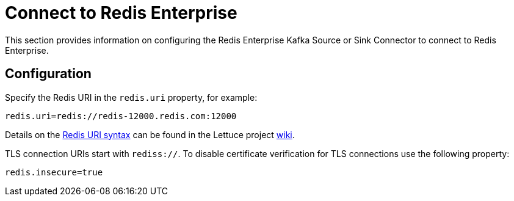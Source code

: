 = Connect to Redis Enterprise

This section provides information on configuring the Redis Enterprise Kafka Source or Sink Connector to connect to Redis Enterprise.

== Configuration

Specify the Redis URI in the `redis.uri` property, for example:

[source,properties]
----
redis.uri=redis://redis-12000.redis.com:12000
----

Details on the https://github.com/lettuce-io/lettuce-core/wiki/Redis-URI-and-connection-details#uri-syntax[Redis URI syntax] can be found in the Lettuce project https://github.com/lettuce-io/lettuce-core/wiki[wiki].

TLS connection URIs start with `rediss://`. To disable certificate verification for TLS connections use the following property:

[source,properties]
----
redis.insecure=true
----
